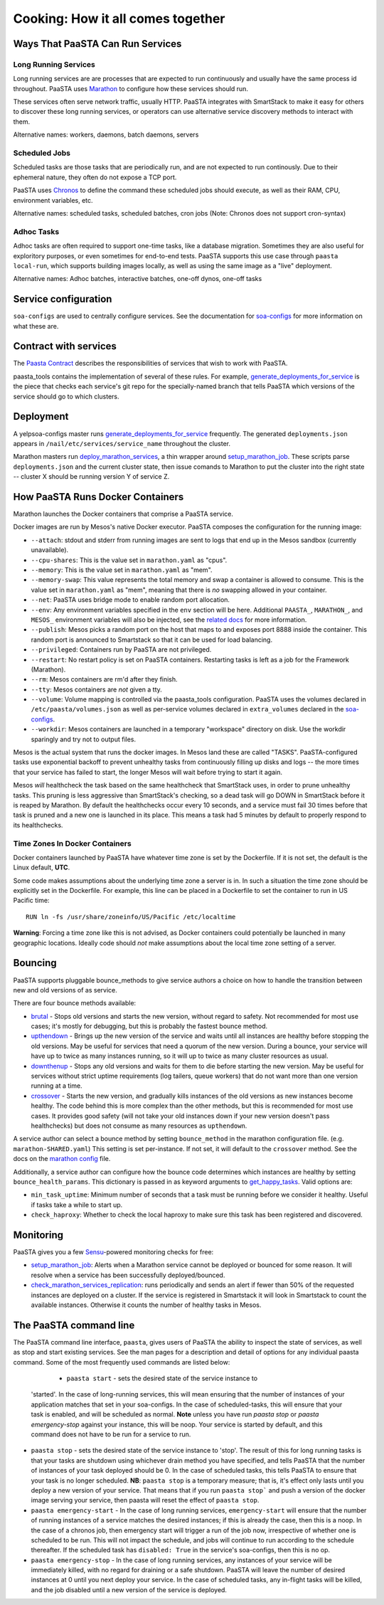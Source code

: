 Cooking: How it all comes together
==================================

Ways That PaaSTA Can Run Services
---------------------------------

Long Running Services
^^^^^^^^^^^^^^^^^^^^^

Long running services are are processes that are expected to run continuously
and usually have the same process id throughout. PaaSTA uses
`Marathon <yelpsoa_configs.html#marathon-clustername-yaml>`_ to configure how these
services should run.

These services often serve network traffic, usually HTTP. PaaSTA integrates with
SmartStack to make it easy for others to discover these long running services, or
operators can use alternative service discovery methods to interact with them.

Alternative names: workers, daemons, batch daemons, servers

Scheduled Jobs
^^^^^^^^^^^^^^

Scheduled tasks are those tasks that are periodically run, and are not expected
to run continously. Due to their ephemeral nature, they often do not expose a TCP port.

PaaSTA uses `Chronos <yelpsoa_configs.html#chronos-clustername-yaml>`_ to define
the command these scheduled jobs should execute, as well as their RAM, CPU, environment
variables, etc.

Alternative names: scheduled tasks, scheduled batches, cron jobs (Note: Chronos does not support cron-syntax)

Adhoc Tasks
^^^^^^^^^^^

Adhoc tasks are often required to support one-time tasks, like a database migration.
Sometimes they are also useful for exploritory purposes, or even sometimes for end-to-end
tests. PaaSTA supports this use case through ``paasta local-run``, which supports
building images locally, as well as using the same image as a "live" deployment.

Alternative names: Adhoc batches, interactive batches, one-off dynos, one-off tasks

Service configuration
---------------------
``soa-configs`` are used to centrally configure services. See the documentation for
`soa-configs <soa_configs.html>`_ for more information on what these are.

Contract with services
----------------------
The `Paasta Contract <about/contract.html>`_ describes the
responsibilities of services that wish to work with PaaSTA.

paasta_tools contains the implementation of several of these rules.
For example, `generate_deployments_for_service <generate_deployments_for_service.html>`_ is
the piece that checks each service's git repo for the specially-named branch
that tells PaaSTA which versions of the service should go to which clusters.

Deployment
----------
A yelpsoa-configs master runs `generate_deployments_for_service <generated/paasta_tools.generate_deployments_for_service.html>`_
frequently. The generated ``deployments.json`` appears in ``/nail/etc/services/service_name`` throughout the cluster.

Marathon masters run `deploy_marathon_services <deploy_marathon_services.html>`_,
a thin wrapper around `setup_marathon_job <setup_marathon_job.html>`_.
These scripts parse ``deployments.json`` and the current cluster state,
then issue comands to Marathon to put the cluster into the right state
-- cluster X should be running version Y of service Z.

How PaaSTA Runs Docker Containers
---------------------------------
Marathon launches the Docker containers that comprise a PaaSTA service.

Docker images are run by Mesos's native Docker executor. PaaSTA composes the
configuration for the running image:

* ``--attach``: stdout and stderr from running images are sent to logs that end
  up in the Mesos sandbox (currently unavailable).

* ``--cpu-shares``: This is the value set in ``marathon.yaml`` as "cpus".

* ``--memory``: This is the value set in ``marathon.yaml`` as "mem".

* ``--memory-swap``: This value represents the total memory and swap a container
  is allowed to consume. This is the value set in ``marathon.yaml`` as "mem",
  meaning that there is *no* swapping allowed in your container.

* ``--net``: PaaSTA uses bridge mode to enable random port allocation.

* ``--env``: Any environment variables specified in the ``env`` section will be here. Additional
  ``PAASTA_``, ``MARATHON_``, and ``MESOS_`` environment variables will also be injected, see the
  `related docs <yelpsoa_configs.html#env>`_ for more information.

* ``--publish``: Mesos picks a random port on the host that maps to and exposes
  port 8888 inside the container. This random port is announced to Smartstack
  so that it can be used for load balancing.

* ``--privileged``: Containers run by PaaSTA are not privileged.

* ``--restart``: No restart policy is set on PaaSTA containers. Restarting
  tasks is left as a job for the Framework (Marathon).

* ``--rm``: Mesos containers are rm'd after they finish.

* ``--tty``: Mesos containers are *not* given a tty.

* ``--volume``: Volume mapping is controlled via the paasta_tools
  configuration. PaaSTA uses the volumes declared in ``/etc/paasta/volumes.json``
  as well as per-service volumes declared in ``extra_volumes`` declared
  in the `soa-configs <yelpsoa_configs.html#marathon-clustername-yaml>`_.

* ``--workdir``: Mesos containers are launched in a temporary "workspace"
  directory on disk. Use the workdir sparingly and try not to output files.

Mesos is the actual system that runs the docker images. In Mesos land these are
called "TASKS". PaaSTA-configured tasks use exponential backoff to prevent
unhealthy tasks from continuously filling up disks and logs -- the more times
that your service has failed to start, the longer Mesos will wait before
trying to start it again.

Mesos *will* healthcheck the task based on the same healthcheck that SmartStack
uses, in order to prune unhealthy tasks. This pruning is less aggressive than
SmartStack's checking, so a dead task will go DOWN in SmartStack before it is
reaped by Marathon. By default the healthchecks occur every 10 seconds, and a service
must fail 30 times before that task is pruned and a new one is launched in its place.
This means a task had 5 minutes by default to properly respond to its healthchecks.

Time Zones In Docker Containers
^^^^^^^^^^^^^^^^^^^^^^^^^^^^^^^
Docker containers launched by PaaSTA have whatever time zone is set by the
Dockerfile. If it is not set, the default is the Linux default, **UTC**.

Some code makes assumptions about the underlying time zone a server is in.
In such a situation the time zone should be explicitly set in the Dockerfile.
For example, this line can be placed in a Dockerfile to set the container
to run in US Pacific time::

  RUN ln -fs /usr/share/zoneinfo/US/Pacific /etc/localtime

**Warning**: Forcing a time zone like this is not advised, as Docker containers
could potentially be launched in many geographic locations. Ideally code
should *not* make assumptions about the local time zone setting of a server.

Bouncing
--------
PaaSTA supports pluggable bounce_methods to give service authors a choice
on how to handle the transition between new and old versions of as service.

There are four bounce methods available:

* `brutal <generated/paasta_tools.bounce_lib.html#bounce_lib.brutal_bounce>`_ - Stops old versions and
  starts the new version, without regard to safety. Not recommended for most
  use cases; it's mostly for debugging, but this is probably the fastest bounce
  method.
* `upthendown <generated/paasta_tools.bounce_lib.html#bounce_lib.upthendown_bounce>`_ - Brings up the
  new version of the service and waits until all instances are healthy before
  stopping the old versions. May be useful for services that need a quorum of
  the new version. During a bounce, your service will have up to twice as many
  instances running, so it will up to twice as many cluster resources as usual.
* `downthenup <generated/paasta_tools.bounce_lib.html#bounce_lib.downthenup_bounce>`_ - Stops any old
  versions and waits for them to die before starting the new version. May be
  useful for services without strict uptime requirements (log tailers, queue
  workers) that do not want more than one version running at a time.
* `crossover <generated/paasta_tools.bounce_lib.html#bounce_lib.crossover_bounce>`_ - Starts the new
  version, and gradually kills instances of the old versions as new instances
  become healthy. The code behind this is more complex than the other methods,
  but this is recommended for most use cases. It provides good safety (will not
  take your old instances down if your new version doesn't pass healthchecks)
  but does not consume as many resources as ``upthendown``.

A service author can select a bounce method by setting ``bounce_method`` in
the marathon configuration file. (e.g. ``marathon-SHARED.yaml``) This setting
is set per-instance. If not set, it will default to the ``crossover`` method.
See the docs on the `marathon config <yelpsoa_configs.html#marathon-clustername-yaml>`_ file.

Additionally, a service author can configure how the bounce code determines
which instances are healthy by setting ``bounce_health_params``. This
dictionary is passed in as keyword arguments to `get_happy_tasks <generated/paasta_tools.bounce_lib.html#bounce_lib.get_happy_tasks>`_.
Valid options are:

* ``min_task_uptime``: Minimum number of seconds that a task must be running
  before we consider it healthy. Useful if tasks take a while to start up.
* ``check_haproxy``: Whether to check the local haproxy to make sure this task
  has been registered and discovered.

Monitoring
----------

PaaSTA gives you a few `Sensu <https://sensuapp.org/docs/latest/>`_-powered
monitoring checks for free:

* `setup_marathon_job <generated/paasta_tools.setup_marathon_job.html#module-paasta_tools.setup_marathon_job>`_:
  Alerts when a Marathon service cannot be deployed or bounced for some reason.
  It will resolve when a service has been successfully deployed/bounced.

* `check_marathon_services_replication <generated/paasta_tools.check_marathon_services_replication.html>`_:
  runs periodically and sends an alert if fewer than 50% of the requested
  instances are deployed on a cluster. If the service is registered in Smartstack
  it will look in Smartstack to count the available instances. Otherwise it
  counts the number of healthy tasks in Mesos.


The PaaSTA command line
------------------------

The PaaSTA command line interface, ``paasta``, gives users of PaaSTA the
ability to inspect the state of services, as well as stop and start existing
services. See the man pages for a description and detail of options for any
individual paasta command.  Some of the most frequently used commands are
listed below:

   * ``paasta start`` - sets the desired state of the service instance to
  'started'. In the case of long-running services, this will mean ensuring that
  the number of instances of your application matches that set in your
  soa-configs. In the case of scheduled-tasks, this will ensure that your task
  is enabled, and will be scheduled as normal. **Note** unless you have run
  `paasta stop` or `paasta emergency-stop` against your instance, this will be
  noop. Your service is started by default, and this command does not have to
  be run for a service to run.

* ``paasta stop`` - sets the desired state of the service instance to 'stop'.
  The result of this for long running tasks is that your tasks are shutdown
  using whichever drain method you have specified, and tells PaaSTA that the
  number of instances of your task deployed should be 0.
  In the case of scheduled tasks, this tells PaaSTA to ensure that your task is
  no longer scheduled.
  **NB**: ``paasta stop`` is a temporary measure; that is, it's effect only lasts until
  you deploy a new version of your service. That means that if you run ``paasta
  stop``` and push a version of the docker image serving your service, then
  paasta will reset the effect of ``paasta stop``.


* ``paasta emergency-start`` - In the case of long running services,
  ``emergency-start`` will ensure that the number of running instances of a
  service matches the desired instances; if this is already the case, then this
  is a noop. In the case of a chronos job, then emergency start will trigger a
  run of the job now, irrespective of whether one is scheduled to be run.  This
  will not impact the schedule, and jobs will continue to run according to the
  schedule thereafter. If the scheduled task has ``disabled: True`` in the
  service's soa-configs, then this is no op.


* ``paasta emergency-stop`` - In the case of long running services, any
  instances of your service will be immediately killed, with no regard for
  draining or a safe shutdown. PaaSTA will leave the number of desired
  instances at 0 until you next deploy your service. In the case of scheduled
  tasks, any in-flight tasks will be killed, and the job disabled until a new
  version of the service is deployed.
